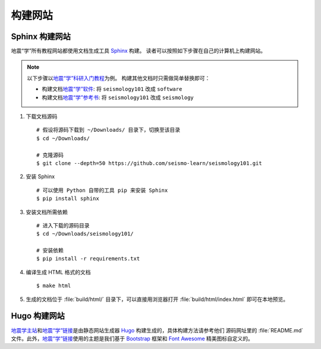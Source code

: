 构建网站
========

Sphinx 构建网站
---------------

地震“学”所有教程网站都使用文档生成工具 `Sphinx <http://www.sphinx-doc.org/>`__ 构建。
读者可以按照如下步骤在自己的计算机上构建网站。

.. dropdown:: :fa:`exclamation-circle,mr-1` 安装 git 和 Python
   :container: + shadow
   :title: bg-info text-white font-weight-bold 

    以下步骤假定用户已安装版本控制工具 git 和 Python。

    若未安装 git，可以使用以下命令安装或更新 git：

    .. include:: install-git.rst_

    若未安装 Python，建议通过 :doc:`Anaconda <software:anaconda/index>`  来安装和管理 Python。

.. note::

    以下步骤以\ `地震“学”科研入门教程 <https://seismo-learn.org/seismology101/>`__\ 为例。
    构建其他文档时只需做简单替换即可：

    - 构建文档\ `地震“学”软件 <https://seismo-learn.org/software/>`__: 将 ``seismology101`` 改成 ``software``
    - 构建文档\ `地震“学”参考书 <https://seismo-learn.org/seismology/>`__: 将 ``seismology101`` 改成 ``seismology``

1.  下载文档源码

    ::

        # 假设将源码下载到 ~/Downloads/ 目录下，切换至该目录
        $ cd ~/Downloads/

        # 克隆源码
        $ git clone --depth=50 https://github.com/seismo-learn/seismology101.git

2.  安装 Sphinx

    ::

        # 可以使用 Python 自带的工具 pip 来安装 Sphinx
        $ pip install sphinx

3.  安装文档所需依赖

    ::

        # 进入下载的源码目录
        $ cd ~/Downloads/seismology101/

        # 安装依赖
        $ pip install -r requirements.txt

4.  编译生成 HTML 格式的文档

    ::

        $ make html

5.  生成的文档位于 :file:`build/html/` 目录下，可以直接用浏览器打开
    :file:`build/html/index.html` 即可在本地预览。


Hugo 构建网站
-------------

`地震学主站 <https://seismo-learn.org/>`__\ 和\ `地震“学”链接 <https://seismo-learn.org/links/>`__\
是由静态网站生成器 `Hugo <https://gohugo.io/>`__ 构建生成的，具体构建方法请参考他们
源码网址里的 :file:`README.md` 文件。此外，`地震“学”链接 <https://seismo-learn.org/links/>`__\
使用的主题是我们基于 `Bootstrap <https://getbootstrap.com/>`__ 框架和 `Font Awesome <https://fontawesome.com/>`__
精美图标自定义的。
